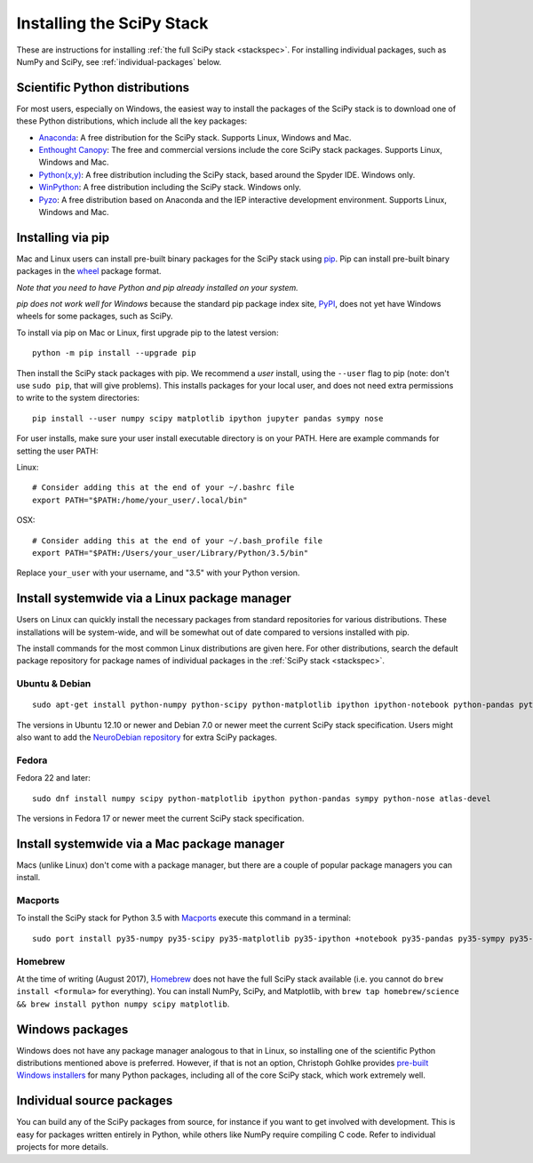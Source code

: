 ==========================
Installing the SciPy Stack
==========================

These are instructions for installing :ref:`the full SciPy stack
<stackspec>`.  For installing individual packages, such as NumPy and
SciPy, see :ref:`individual-packages` below.

Scientific Python distributions
-------------------------------

For most users, especially on Windows, the easiest way to install the packages
of the SciPy stack is to download one of these Python distributions, which
include all the key packages:

* `Anaconda <https://www.continuum.io/downloads>`_: A free distribution
  for the SciPy stack.  Supports Linux, Windows and Mac.
* `Enthought Canopy <https://www.enthought.com/products/canopy>`_: The free and
  commercial versions include the core SciPy stack packages.
  Supports Linux, Windows and Mac.
* `Python(x,y) <https://python-xy.github.io/>`_: A free distribution
  including the SciPy stack, based around the Spyder IDE.  Windows only.
* `WinPython <https://winpython.github.io>`_: A free distribution
  including the SciPy stack.  Windows only.
* `Pyzo <http://www.pyzo.org/>`_: A free distribution based on Anaconda and the
  IEP interactive development environment.  Supports Linux, Windows and Mac.

Installing via pip
------------------

Mac and Linux users can install pre-built binary packages for the SciPy stack
using `pip <https://pip.pypa.io/en/stable>`_.  Pip can install pre-built binary
packages in the `wheel <https://wheel.readthedocs.io>`_ package format.

*Note that you need to have Python and pip already installed on your system.*

*pip does not work well for Windows* because the standard pip package index
site, `PyPI <https://pypi.python.org/pypi>`_, does not yet have Windows wheels
for some packages, such as SciPy.

To install via pip on Mac or Linux, first upgrade pip to the latest version::

    python -m pip install --upgrade pip

Then install the SciPy stack packages with pip.  We recommend a *user*
install, using the ``--user`` flag to pip (note: don't use ``sudo pip``, that
will give problems).  This installs packages for your
local user, and does not need extra permissions to write to the system
directories::

    pip install --user numpy scipy matplotlib ipython jupyter pandas sympy nose

For user installs, make sure your user install executable directory is on your
PATH.  Here are example commands for setting the user PATH:

Linux::

    # Consider adding this at the end of your ~/.bashrc file
    export PATH="$PATH:/home/your_user/.local/bin"

OSX::

    # Consider adding this at the end of your ~/.bash_profile file
    export PATH="$PATH:/Users/your_user/Library/Python/3.5/bin"

Replace ``your_user`` with your username, and "3.5" with your Python version.

Install systemwide via a Linux package manager
----------------------------------------------

Users on Linux can quickly install the necessary packages from standard
repositories for various distributions.  These installations will be
system-wide, and will be somewhat out of date compared to versions installed
with pip.

The install commands for the most common Linux distributions are given here.
For other distributions, search the default package repository for package
names of individual packages in the :ref:`SciPy stack <stackspec>`.

Ubuntu & Debian
~~~~~~~~~~~~~~~

::

    sudo apt-get install python-numpy python-scipy python-matplotlib ipython ipython-notebook python-pandas python-sympy python-nose

The versions in Ubuntu 12.10 or newer and Debian 7.0 or newer meet the current
SciPy stack specification. Users might also want to add the `NeuroDebian
repository <http://neuro.debian.net>`_ for extra SciPy packages.

Fedora
~~~~~~

Fedora 22 and later::

    sudo dnf install numpy scipy python-matplotlib ipython python-pandas sympy python-nose atlas-devel

The versions in Fedora 17 or newer meet the current SciPy stack specification.


Install systemwide via a Mac package manager
----------------------------------------------

Macs (unlike Linux) don't come with a package manager, but there are a couple
of popular package managers you can install.

Macports
~~~~~~~~

To install the SciPy stack for Python 3.5 with `Macports
<https://www.macports.org>`_ execute this command in a terminal::

    sudo port install py35-numpy py35-scipy py35-matplotlib py35-ipython +notebook py35-pandas py35-sympy py35-nose

Homebrew
~~~~~~~~

At the time of writing (August 2017), `Homebrew <https://brew.sh>`_ does
not have the full SciPy stack available (i.e. you cannot do ``brew install
<formula>`` for everything).  You can install NumPy, SciPy, and Matplotlib,
with ``brew tap homebrew/science && brew install python numpy scipy matplotlib``.

.. _individual-packages:

Windows packages
----------------

Windows does not have any package manager analogous to that in Linux, so installing
one of the scientific Python distributions mentioned above is preferred. However, if
that is not an option, Christoph Gohlke provides `pre-built Windows installers <http://www.lfd.uci.edu/~gohlke/pythonlibs>`_
for many Python packages, including all of the core SciPy stack, which work extremely well.

Individual source packages
--------------------------

You can build any of the SciPy packages from source, for instance if you
want to get involved with development. This is easy for packages written
entirely in Python, while others like NumPy require compiling C code. Refer to
individual projects for more details.

